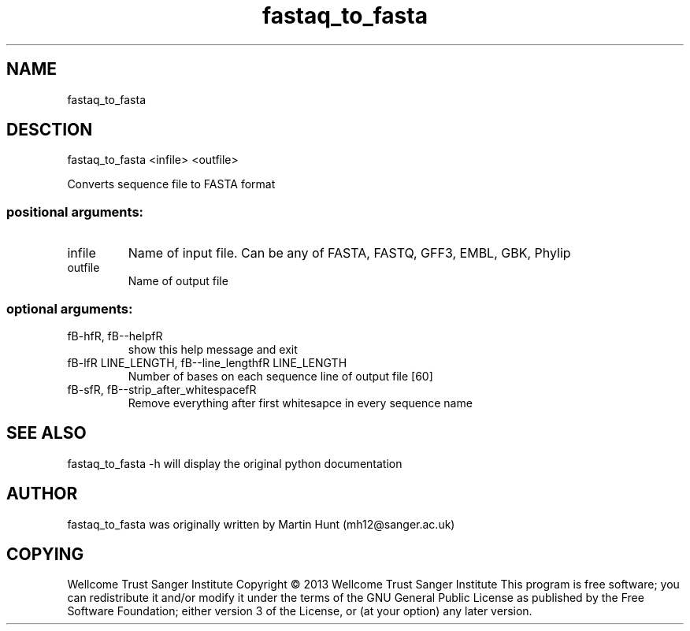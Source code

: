." DO NOT MODIFY THIS FILE! It was generated by help2man 1.40.10.
.TH   "fastaq_to_fasta" "1" 
.SH NAME
fastaq_to_fasta
.SH DESCTION
fastaq_to_fasta <infile> <outfile>
.PP
Converts sequence file to FASTA format
.SS "positional arguments:"
.TP
infile
Name of input file. Can be any of FASTA, FASTQ, GFF3,
EMBL, GBK, Phylip
.TP
outfile
Name of output file
.SS "optional arguments:"
.TP
fB-hfR, fB--helpfR
show this help message and exit
.TP
fB-lfR LINE_LENGTH, fB--line_lengthfR LINE_LENGTH
Number of bases on each sequence line of output file
[60]
.TP
fB-sfR, fB--strip_after_whitespacefR
Remove everything after first whitesapce in every
sequence name
.PP
.SH "SEE ALSO"
fastaq_to_fasta -h will display the original python documentation








.PP

.SH "AUTHOR"
.sp
fastaq_to_fasta was originally written by Martin Hunt (mh12@sanger\&.ac\&.uk)
.SH "COPYING"
.sp
Wellcome Trust Sanger Institute Copyright \(co 2013 Wellcome Trust Sanger Institute This program is free software; you can redistribute it and/or modify it under the terms of the GNU General Public License as published by the Free Software Foundation; either version 3 of the License, or (at your option) any later version\&.

